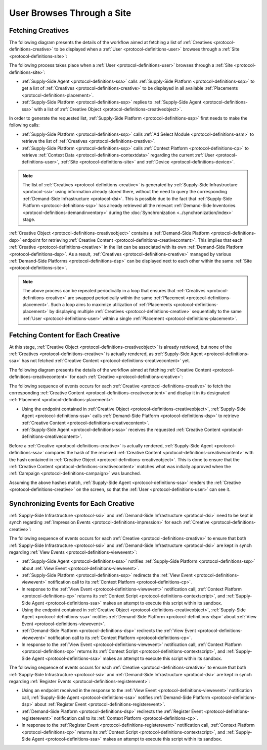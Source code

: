 User Browses Through a Site
===========================

Fetching Creatives
------------------

The following diagram presents the details of the workflow aimed at fetching a list of :ref:`Creatives <protocol-definitions-creative>` to be displayed
when a :ref:`User <protocol-definitions-user>` browses through a :ref:`Site <protocol-definitions-site>`:

.. uml::
    :align: center

    skinparam monochrome true

    participant "Supply-Side\nAgent"                as SSA
    participant "Supply-Side\nPlatform"             as SSP
    participant "Supply-Side\nContext Platform"     as SSCP
    participant "Ad Select\nModule"                 as ASM

    SSA -> SSP: Find Creatives
    SSP -> SSCP: Get\nUser/Site/Device\nContext
    SSCP --> SSP: User/Site/Device\nContext
    SSP -> ASM: Get Creatives
    ASM --> SSP: Creatives
    SSP --> SSA: Creatives

The following process takes place when a :ref:`User <protocol-definitions-user>` browses through a :ref:`Site <protocol-definitions-site>`:

* :ref:`Supply-Side Agent <protocol-definitions-ssa>` calls :ref:`Supply-Side Platform <protocol-definitions-ssp>` to get a list 
  of :ref:`Creatives <protocol-definitions-creative>` to be displayed in all available :ref:`Placements <protocol-definitions-placement>`.
* :ref:`Supply-Side Platform <protocol-definitions-ssp>` replies to :ref:`Supply-Side Agent <protocol-definitions-ssa>` with a list 
  of :ref:`Creative Object <protocol-definitions-creativeobject>`.

In order to generate the requested list, :ref:`Supply-Side Platform <protocol-definitions-ssp>` first needs to make the following calls:

* :ref:`Supply-Side Platform <protocol-definitions-ssp>` calls :ref:`Ad Select Module <protocol-definitions-asm>` 
  to retrieve the list of :ref:`Creatives <protocol-definitions-creative>`.
* :ref:`Supply-Side Platform <protocol-definitions-ssp>` calls :ref:`Context Platform <protocol-definitions-cp>` 
  to retrieve :ref:`Context Data <protocol-definitions-contextdata>` regarding the current :ref:`User <protocol-definitions-user>`, 
  :ref:`Site <protocol-definitions-site>` and :ref:`Device <protocol-definitions-device>`.

.. note::
    The list of :ref:`Creatives <protocol-definitions-creative>` is generated by :ref:`Supply-Side Infrastructure <protocol-ssi>` using information 
    already stored there, without the need to query the corresponding :ref:`Demand-Side Infrastructure <protocol-dsi>`. 
    This is possible due to the fact that :ref:`Supply-Side Platform <protocol-definitions-ssp>` has already retrieved all the relevant 
    :ref:`Demand-Side Inventories <protocol-definitions-demandinventory>` during the :doc:`Synchronization <../synchronization/index>` stage.

:ref:`Creative Object <protocol-definitions-creativeobject>` contains a :ref:`Demand-Side Platform <protocol-definitions-dsp>` endpoint 
for retrieving :ref:`Creative Content <protocol-definitions-creativecontent>`.
This implies that each :ref:`Creative <protocol-definitions-creative>` in the list can be associated with its own :ref:`Demand-Side Platform <protocol-definitions-dsp>`. 
As a result, :ref:`Creatives <protocol-definitions-creative>` managed by various :ref:`Demand-Side Platforms <protocol-definitions-dsp>` 
can be displayed next to each other within the same :ref:`Site <protocol-definitions-site>`.

.. note::
    The above process can be repeated periodically in a loop that ensures that :ref:`Creatives <protocol-definitions-creative>` are swapped periodically 
    within the same :ref:`Placement <protocol-definitions-placement>`. Such a loop aims to maximize utilization of :ref:`Placements <protocol-definitions-placement>` 
    by displaying multiple :ref:`Creatives <protocol-definitions-creative>` sequentially to the same :ref:`User <protocol-definitions-user>` 
    within a single :ref:`Placement <protocol-definitions-placement>`.

Fetching Content for Each Creative
----------------------------------

At this stage, :ref:`Creative Object <protocol-definitions-creativeobject>` is already retrieved, but none of the :ref:`Creatives <protocol-definitions-creative>` 
is actually rendered, as :ref:`Supply-Side Agent <protocol-definitions-ssa>` has not fetched :ref:`Creative Content <protocol-definitions-creativecontent>` yet.

The following diagram presents the details of the workflow aimed at fetching :ref:`Creative Content <protocol-definitions-creativecontent>` 
for each :ref:`Creative <protocol-definitions-creative>`:

.. uml::
    :align: center

    skinparam monochrome true

    participant "Supply-Side\nAgent"                as SSA
    participant "Demand-Side\nPlatform"             as DSP

    loop for each Creative
        SSA ->      DSP     : Get Creative Content
        DSP -->     SSA     : Creative Content
    end

The following sequence of events occurs for each :ref:`Creative <protocol-definitions-creative>` to fetch the corresponding 
:ref:`Creative Content <protocol-definitions-creativecontent>` and display it in its designated :ref:`Placement <protocol-definitions-placement>`:

* Using the endpoint contained in :ref:`Creative Object <protocol-definitions-creativeobject>`, :ref:`Supply-Side Agent <protocol-definitions-ssa>` 
  calls :ref:`Demand-Side Platform <protocol-definitions-dsp>` to retrieve :ref:`Creative Content <protocol-definitions-creativecontent>`.
* :ref:`Supply-Side Agent <protocol-definitions-ssa>` receives the requested :ref:`Creative Content <protocol-definitions-creativecontent>`.
    
Before a :ref:`Creative <protocol-definitions-creative>` is actually rendered, :ref:`Supply-Side Agent <protocol-definitions-ssa>` 
compares the hash of the received :ref:`Creative Content <protocol-definitions-creativecontent>` with the hash contained in
:ref:`Creative Object <protocol-definitions-creativeobject>`. This is done to ensure that the :ref:`Creative Content <protocol-definitions-creativecontent>` 
matches what was initially approved when the :ref:`Campaign <protocol-definitions-campaign>` was launched.

Assuming the above hashes match, :ref:`Supply-Side Agent <protocol-definitions-ssa>` renders the :ref:`Creative <protocol-definitions-creative>` on the screen, 
so that the :ref:`User <protocol-definitions-user>` can see it.

Synchronizing Events for Each Creative
--------------------------------------

:ref:`Supply-Side Infrastructure <protocol-ssi>` and :ref:`Demand-Side Infrastructure <protocol-dsi>` need to be kept 
in synch regarding :ref:`Impression Events <protocol-definitions-impression>` for each :ref:`Creative <protocol-definitions-creative>`:

.. uml::
    :align: center

    skinparam monochrome true

    participant "Supply-Side\nAgent"                as SSA
    participant "Supply-Side\nPlatform"             as SSP
    participant "Supply-Side\nContext Platform"     as SSCP
    participant "Demand-Side\nPlatform"             as DSP
    participant "Demand-Side\nContext Platform"     as DSCP

    loop for each Creative
        ==View Event==
        SSA ->      SSP     : Post View Event
        SSP ->      SSCP    : Post View Event\n//redirected//
        SSCP -->    SSA     : Context Scripts
        SSA ->      SSA     : Execute\nContext Scripts
        SSA ->      SSCP    : Result of\nContext Scripts\n//optional//

        ==View Event==
        SSA ->      DSP     : Post View Event
        DSP ->      DSCP    : Post View Event\n//redirected//
        DSCP -->    SSA     : Context Scripts
        SSA ->      SSA     : Execute\nContext Scripts
        SSA ->      DSCP    : Result of\nContext Scripts\n//optional//

        ==Register Event==
        SSA ->      DSP     : Post Register Event
        DSP ->      DSCP    : Post Register Event\n//redirected//
        DSCP -->    SSA     : Context Scripts
        SSA ->      SSA     : Execute\nContext Scripts
        SSA ->      DSCP    : Result of\nContext Scripts\n//optional//
    end

The following sequence of events occurs for each :ref:`Creative <protocol-definitions-creative>` to ensure that 
both :ref:`Supply-Side Infrastructure <protocol-ssi>` and :ref:`Demand-Side Infrastructure <protocol-dsi>` are kept 
in synch regarding :ref:`View Events <protocol-definitions-viewevent>`:

* :ref:`Supply-Side Agent <protocol-definitions-ssa>` notifies :ref:`Supply-Side Platform <protocol-definitions-ssp>` 
  about :ref:`View Event <protocol-definitions-viewevent>`.
* :ref:`Supply-Side Platform <protocol-definitions-ssp>` redirects the :ref:`View Event <protocol-definitions-viewevent>` 
  notification call to its :ref:`Context Platform <protocol-definitions-cp>`.
* In response to the :ref:`View Event <protocol-definitions-viewevent>` notification call, :ref:`Context Platform <protocol-definitions-cp>` 
  returns its :ref:`Context Script <protocol-definitions-contextscript>`, and :ref:`Supply-Side Agent <protocol-definitions-ssa>` 
  makes an attempt to execute this script within its sandbox.
* Using the endpoint contained in :ref:`Creative Object <protocol-definitions-creativeobject>`, 
  :ref:`Supply-Side Agent <protocol-definitions-ssa>` notifies :ref:`Demand-Side Platform <protocol-definitions-dsp>`
  about :ref:`View Event <protocol-definitions-viewevent>`.
* :ref:`Demand-Side Platform <protocol-definitions-dsp>` redirects the :ref:`View Event <protocol-definitions-viewevent>` 
  notification call to its :ref:`Context Platform <protocol-definitions-cp>`.
* In response to the :ref:`View Event <protocol-definitions-viewevent>` notification call, :ref:`Context Platform <protocol-definitions-cp>` 
  returns its :ref:`Context Script <protocol-definitions-contextscript>`, and :ref:`Supply-Side Agent <protocol-definitions-ssa>` 
  makes an attempt to execute this script within its sandbox.

The following sequence of events occurs for each :ref:`Creative <protocol-definitions-creative>` to ensure that both
:ref:`Supply-Side Infrastructure <protocol-ssi>` and :ref:`Demand-Side Infrastructure <protocol-dsi>` are kept in synch 
regarding :ref:`Register Events <protocol-definitions-registerevent>`:

* Using an endpoint received in the response to the :ref:`View Event <protocol-definitions-viewevent>` notification call, 
  :ref:`Supply-Side Agent <protocol-definitions-ssa>` notifies :ref:`Demand-Side Platform <protocol-definitions-dsp>` about 
  :ref:`Register Event <protocol-definitions-registerevent>`.
* :ref:`Demand-Side Platform <protocol-definitions-dsp>` redirects the :ref:`Register Event <protocol-definitions-registerevent>` notification call 
  to its :ref:`Context Platform <protocol-definitions-cp>`.
* In response to the :ref:`Register Event <protocol-definitions-registerevent>` notification call, :ref:`Context Platform <protocol-definitions-cp>` 
  returns its :ref:`Context Script <protocol-definitions-contextscript>`, and :ref:`Supply-Side Agent <protocol-definitions-ssa>` 
  makes an attempt to execute this script within its sandbox.

